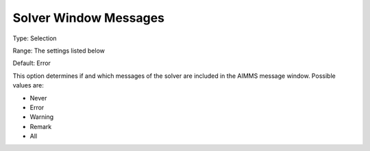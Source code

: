 

.. _Options_Solver_Specific_-_Solver_Windo:


Solver Window Messages
======================



Type:	Selection	

Range:	The settings listed below	

Default:	Error	



This option determines if and which messages of the solver are included in the AIMMS message window. Possible values are:



*	Never
*	Error
*	Warning
*	Remark
*	All



